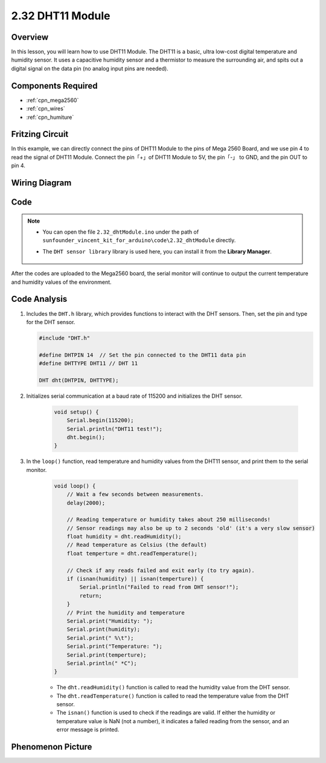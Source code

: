 .. _ar_humiture:

2.32 DHT11 Module
==================

Overview
--------------

In this lesson, you will learn how to use DHT11 Module. The DHT11 is a
basic, ultra low-cost digital temperature and humidity sensor. It uses a
capacitive humidity sensor and a thermistor to measure the surrounding
air, and spits out a digital signal on the data pin (no analog input
pins are needed).

Components Required
-----------------------

.. image:: img/Part_two_32.png

* :ref:`cpn_mega2560`
* :ref:`cpn_wires`
* :ref:`cpn_humiture`

Fritzing Circuit
----------------------

In this example, we can directly connect the pins of DHT11
Module to the pins of Mega 2560 Board, and we use pin 4 to read the
signal of DHT11 Module. Connect the pin「+」of DHT11 Module to 5V, the
pin「-」 to GND, and the pin OUT to pin 4.

.. image:: img/image241.png
    :align: center

**Wiring Diagram**
--------------------

.. image:: img/image242.png
    :align: center

Code
----------

.. note::

    * You can open the file ``2.32_dhtModule.ino`` under the path of ``sunfounder_vincent_kit_for_arduino\code\2.32_dhtModule`` directly.
    * The ``DHT sensor library`` library is used here, you can install it from the **Library Manager**.

        .. image:: img/lib_dht11.png
            :align: center

.. raw:: html

    <iframe src=https://create.arduino.cc/editor/sunfounder01/f8605323-827f-4741-b414-10241e4c9afa/preview?embed style="height:510px;width:100%;margin:10px 0" frameborder=0></iframe>

After the codes are uploaded to the Mega2560 board, the serial monitor
will continue to output the current temperature and humidity values of
the environment.

Code Analysis
-------------------

#.  Includes the ``DHT.h`` library, which provides functions to interact with the DHT sensors. Then, set the pin and type for the DHT sensor.

    .. code-block:: arduino

        #include "DHT.h"

        #define DHTPIN 14  // Set the pin connected to the DHT11 data pin
        #define DHTTYPE DHT11 // DHT 11 

        DHT dht(DHTPIN, DHTTYPE);

#. Initializes serial communication at a baud rate of 115200 and initializes the DHT sensor.

    .. code-block:: arduino

        void setup() {
            Serial.begin(115200);
            Serial.println("DHT11 test!");
            dht.begin();
        }

#. In the ``loop()`` function, read temperature and humidity values from the DHT11 sensor, and print them to the serial monitor.

    .. code-block:: arduino

        void loop() {
            // Wait a few seconds between measurements.
            delay(2000);

            // Reading temperature or humidity takes about 250 milliseconds!
            // Sensor readings may also be up to 2 seconds 'old' (it's a very slow sensor)
            float humidity = dht.readHumidity();
            // Read temperature as Celsius (the default)
            float temperture = dht.readTemperature();

            // Check if any reads failed and exit early (to try again).
            if (isnan(humidity) || isnan(temperture)) {
                Serial.println("Failed to read from DHT sensor!");
                return;
            }
            // Print the humidity and temperature
            Serial.print("Humidity: "); 
            Serial.print(humidity);
            Serial.print(" %\t");
            Serial.print("Temperature: "); 
            Serial.print(temperture);
            Serial.println(" *C");
        }

    * The ``dht.readHumidity()`` function is called to read the humidity value from the DHT sensor.
    * The ``dht.readTemperature()`` function is called to read the temperature value from the DHT sensor.
    * The ``isnan()`` function is used to check if the readings are valid. If either the humidity or temperature value is NaN (not a number), it indicates a failed reading from the sensor, and an error message is printed.

Phenomenon Picture
-----------------------

.. image:: img/image243.jpeg
   :align: center
